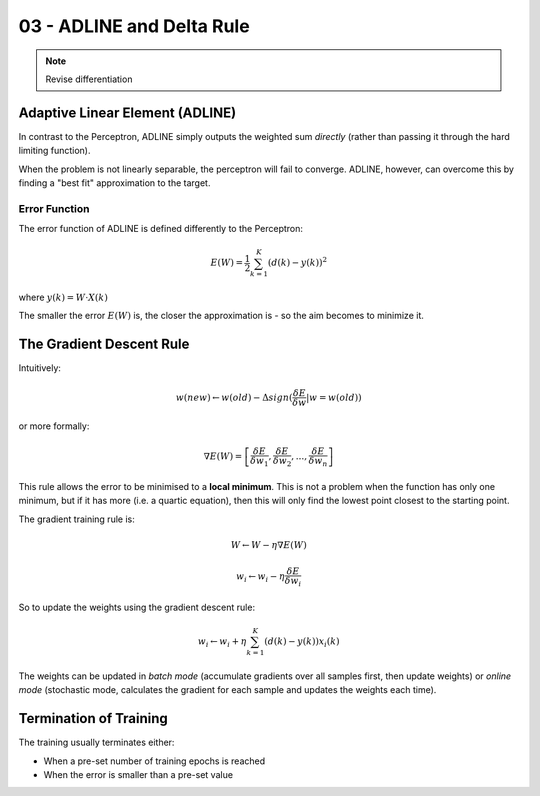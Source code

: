 .. _G53MLE03:

==========================
03 - ADLINE and Delta Rule
==========================

.. Note:: Revise differentiation

Adaptive Linear Element (ADLINE)
--------------------------------

In contrast to the Perceptron, ADLINE simply outputs the weighted sum
*directly* (rather than passing it through the hard limiting function).

When the problem is not linearly separable, the perceptron will fail to
converge. ADLINE, however, can overcome this by finding a "best fit"
approximation to the target.

Error Function
^^^^^^^^^^^^^^

The error function of ADLINE is defined differently to the Perceptron:

.. math::

    E(W) = \frac{1}{2} \sum_{k=1}^{K} (d(k) - y(k))^2

where :math:`y(k) = W \cdot X(k)`

The smaller the error :math:`E(W)` is, the closer the approximation is - so the
aim becomes to minimize it.

The Gradient Descent Rule
-------------------------

Intuitively:

.. math::

    w(new) \leftarrow w(old) - \Delta sign(\frac{\delta E}{\delta w} | w=w(old))

or more formally:

.. math::
    \nabla E (W) = \left[ \frac{\delta E}{\delta w_1}, \frac{\delta E}{\delta w_2}, ... , \frac{\delta E}{\delta w_n} \right ]

This rule allows the error to be minimised to a **local minimum**. This is not
a problem when the function has only one minimum, but if it has more (i.e.
a quartic equation), then this will only find the lowest point closest to the
starting point.

The gradient training rule is:

.. math::

    W \leftarrow W - \eta \nabla E(W)

    w_i \leftarrow w_i - \eta \frac{\delta E}{\delta w_i}

So to update the weights using the gradient descent rule:

.. math::

    w_i \leftarrow w_i + \eta \sum_{k=1}^{K} (d(k) - y(k))x_i(k)

The weights can be updated in *batch mode* (accumulate gradients over all
samples first, then update weights) or *online mode* (stochastic mode,
calculates the gradient for each sample and updates the weights each time).

Termination of Training
-----------------------

The training usually terminates either:

* When a pre-set number of training epochs is reached
* When the error is smaller than a pre-set value

